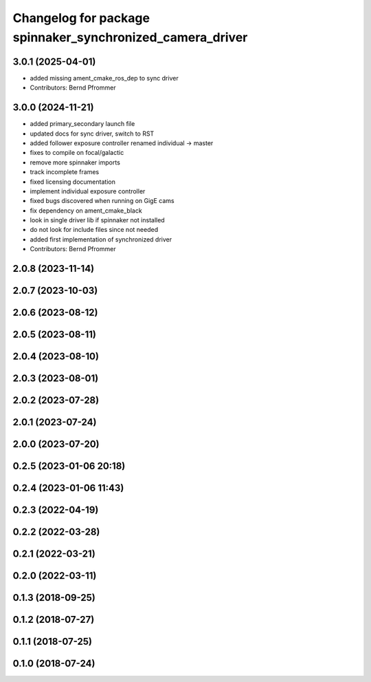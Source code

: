 ^^^^^^^^^^^^^^^^^^^^^^^^^^^^^^^^^^^^^^^^^^^^^^^^^^^^^^^^^^
Changelog for package spinnaker_synchronized_camera_driver
^^^^^^^^^^^^^^^^^^^^^^^^^^^^^^^^^^^^^^^^^^^^^^^^^^^^^^^^^^

3.0.1 (2025-04-01)
------------------
* added missing ament_cmake_ros_dep to sync driver
* Contributors: Bernd Pfrommer

3.0.0 (2024-11-21)
------------------
* added primary_secondary launch file
* updated docs for sync driver, switch to RST
* added follower exposure controller renamed individual -> master
* fixes to compile on focal/galactic
* remove more spinnaker imports
* track incomplete frames
* fixed licensing documentation
* implement individual exposure controller
* fixed bugs discovered when running on GigE cams
* fix dependency on ament_cmake_black
* look in single driver lib if spinnaker not installed
* do not look for include files since not needed
* added first implementation of synchronized driver
* Contributors: Bernd Pfrommer

2.0.8 (2023-11-14)
------------------

2.0.7 (2023-10-03)
------------------

2.0.6 (2023-08-12)
------------------

2.0.5 (2023-08-11)
------------------

2.0.4 (2023-08-10)
------------------

2.0.3 (2023-08-01)
------------------

2.0.2 (2023-07-28)
------------------

2.0.1 (2023-07-24)
------------------

2.0.0 (2023-07-20)
------------------

0.2.5 (2023-01-06 20:18)
------------------------

0.2.4 (2023-01-06 11:43)
------------------------

0.2.3 (2022-04-19)
------------------

0.2.2 (2022-03-28)
------------------

0.2.1 (2022-03-21)
------------------

0.2.0 (2022-03-11)
------------------

0.1.3 (2018-09-25)
------------------

0.1.2 (2018-07-27)
------------------

0.1.1 (2018-07-25)
------------------

0.1.0 (2018-07-24)
------------------
